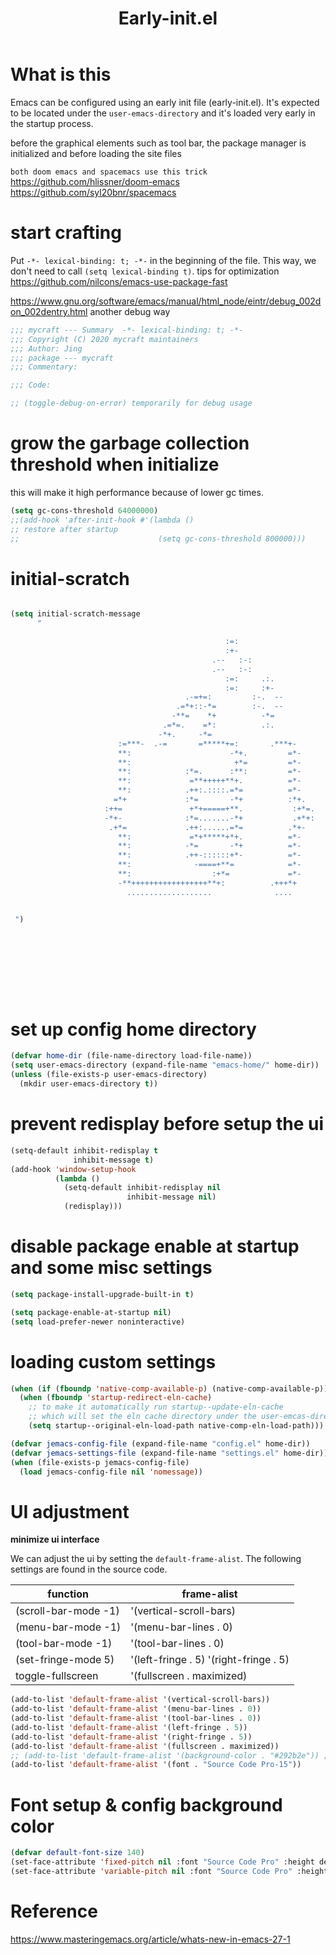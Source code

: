#+TITLE: Early-init.el
#+PROPERTY: header-args:emacs-lisp :tangle ./early-init.el :mkdirp yes

* What is this

  Emacs can be configured using an early init file (early-init.el).
  It's expected to be located under the =user-emacs-directory= and it's loaded very early in the startup process.

  before the graphical elements such as tool bar, the package manager is initialized and before loading the site files

  =both doom emacs and spacemacs use this trick=
  https://github.com/hlissner/doom-emacs
  https://github.com/syl20bnr/spacemacs

* start crafting

  Put =-*- lexical-binding: t; -*-= in the beginning of the file. This way, we don't need to call =(setq lexical-binding t)=.
  tips for optimization https://github.com/nilcons/emacs-use-package-fast

  https://www.gnu.org/software/emacs/manual/html_node/eintr/debug_002don_002dentry.html
  another debug way

  #+begin_src emacs-lisp
    ;;; mycraft --- Summary  -*- lexical-binding: t; -*-
    ;;; Copyright (C) 2020 mycraft maintainers
    ;;; Author: Jing
    ;;; package --- mycraft
    ;;; Commentary:

    ;;; Code:

    ;; (toggle-debug-on-error) temporarily for debug usage

  #+end_src

* grow the garbage collection threshold when initialize
  this will make it high performance because of lower gc times.

  #+begin_src emacs-lisp
    (setq gc-cons-threshold 64000000)
    ;;(add-hook 'after-init-hook #'(lambda ()
    ;; restore after startup
    ;;                               (setq gc-cons-threshold 800000)))
  #+end_src

* initial-scratch
  #+begin_src emacs-lisp

    (setq initial-scratch-message
          "

                                                    :=:
                                                    :+-
                                                 .--   :-:
                                                 .--   :-:
                                                    :=:     .:.
                                                    :=:     :+-
                                           .-=+=:         :-.  --
                                         .=*+::-*=        :-.  --
                                        -**=    *+          -*=
                                      .=*=.    =*:          .:.
                                     -*+.     -*=
                            :=***-  .-=       =*****+=:       .***+-
                            ,**:                      -*+.         =*-
                            ,**:                       +*=         =*-
                            ,**:            :*=.      :**:         =*-
                            ,**:             =**+++++**+.          =*-
                            ,**:            .++:.::::.=*=          =*-
                           =*+             :*=       -*+          :*+.
                         :++=               +*+=====+**.           :+*=.
                         -*+-              :*=.......-*+           .+*+:
                          .+*=             .++:......=*=          .*+-
                            ,**:             =*+*****+*+.          =*-
                            ,**:            -*=       -*+          =*-
                            ,**:            .++-::::::+*-          =*-
                            ,**:              -====+**=            =*-
                            ,**:                  :+*=             =*-
                            -**+++++++++++++++++**+:          .+++*+
                              ...................              ....


     ")









  #+end_src
* set up config home directory
  #+begin_src emacs-lisp
    (defvar home-dir (file-name-directory load-file-name))
    (setq user-emacs-directory (expand-file-name "emacs-home/" home-dir))
    (unless (file-exists-p user-emacs-directory)
      (mkdir user-emacs-directory t))

  #+end_src

* prevent redisplay before setup the ui

  #+begin_src emacs-lisp
    (setq-default inhibit-redisplay t
                  inhibit-message t)
    (add-hook 'window-setup-hook
              (lambda ()
                (setq-default inhibit-redisplay nil
                              inhibit-message nil)
                (redisplay)))
  #+end_src

* disable package enable at startup and some misc settings

  #+begin_src emacs-lisp :tangle no
     (setq package-install-upgrade-built-in t)
   #+end_src


  #+begin_src emacs-lisp
    (setq package-enable-at-startup nil)
    (setq load-prefer-newer noninteractive)
  #+end_src

* loading custom settings

  #+begin_src emacs-lisp
    (when (if (fboundp 'native-comp-available-p) (native-comp-available-p))
      (when (fboundp 'startup-redirect-eln-cache)
        ;; to make it automatically run startup--update-eln-cache
        ;; which will set the eln cache directory under the user-emcas-directory
        (setq startup--original-eln-load-path native-comp-eln-load-path)))

    (defvar jemacs-config-file (expand-file-name "config.el" home-dir))
    (defvar jemacs-settings-file (expand-file-name "settings.el" home-dir))
    (when (file-exists-p jemacs-config-file)
      (load jemacs-config-file nil 'nomessage))

  #+end_src

* UI adjustment

  *minimize ui interface*

  We can adjust the ui by setting the =default-frame-alist=. The following settings are found in the source code.

  | function             | frame-alist                            |
  |----------------------+----------------------------------------|
  | (scroll-bar-mode -1) | '(vertical-scroll-bars)                |
  | (menu-bar-mode -1)   | '(menu-bar-lines . 0)                  |
  | (tool-bar-mode -1)   | '(tool-bar-lines . 0)                  |
  | (set-fringe-mode 5)  | '(left-fringe . 5) '(right-fringe . 5) |
  | toggle-fullscreen    | '(fullscreen . maximized)              |


  #+begin_src emacs-lisp
    (add-to-list 'default-frame-alist '(vertical-scroll-bars))
    (add-to-list 'default-frame-alist '(menu-bar-lines . 0))
    (add-to-list 'default-frame-alist '(tool-bar-lines . 0))
    (add-to-list 'default-frame-alist '(left-fringe . 5))
    (add-to-list 'default-frame-alist '(right-fringe . 5))
    (add-to-list 'default-frame-alist '(fullscreen . maximized))
    ;; (add-to-list 'default-frame-alist '(background-color . "#292b2e")) ;; this will be overwrite by doom-themes
    (add-to-list 'default-frame-alist '(font . "Source Code Pro-15"))
  #+end_src

* Font setup & config background color

  #+begin_src emacs-lisp
    (defvar default-font-size 140)
    (set-face-attribute 'fixed-pitch nil :font "Source Code Pro" :height default-font-size)
    (set-face-attribute 'variable-pitch nil :font "Source Code Pro" :height default-font-size :weight 'regular)
  #+end_src

* Reference
  https://www.masteringemacs.org/article/whats-new-in-emacs-27-1
